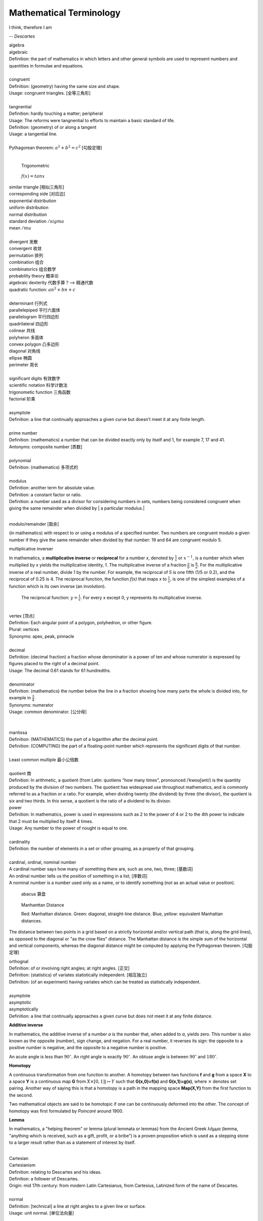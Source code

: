 Mathematical Terminology
========================

I think, therefore I am

-- *Descartes*

| algebra
| algebraic
| Definition: the part of mathematics in which letters and other general symbols are used to represent numbers and quantities in formulae and equations.
| 
| congruent 
| Definition: (geometry) having the same size and shape.
| Usage: congruent triangles. [全等三角形]
| 
| tangnential
| Definition: hardly touching a matter; peripheral
| Usage: The reforms were tangnential to efforts to maintain a basic standard of life.
| Definition: (geometry) of  or along a tangent
| Usage: a tangential line.
|
| Pythagorean theorem: :math:`a^2 + b^2 = c^2` [勾股定理]
|

.. image:: images/right_triangle.png

.. figure:: images/trigonometrics.png
   
   Trigonometric

.. figure:: images/tan_x.png

   :math:`f(x) = tan x`

| similar triangle [相似三角形]
| corresponding side [对应边] 
| exponential distribution
| uniform distribution
| normal distribution
| standard deviation   :math:`/sigma`
| mean  :math:`/mu`
| 
| divergent  发散
| convergent 收敛
| permutation 排列
| combination 组合
| combinatorics 组合数学
| probability theory 概率论
| algebraic dexterity 代数手算？--> 精通代数
| quadratic function: :math:`an^2 + bn +c`
|
| determinant 行列式
| parallelepiped 平行六面体
| parallelogram 平行四边形
| quadrilateral 四边形
| colinear 共线
| polyheron 多面体
| convex polygon 凸多边形
| diagonal 对角线
| ellipse 椭圆
| perimeter 周长
| 
| significant digits 有效数字
| scientific notation 科学计数法
| trigonometic function 三角函数
| factorial 阶乘
| 
| asymptote
| Definition: a line that continually approaches a given curve but doesn’t meet it at any finite length.
| 
| prime number
| Definition: (mathematics) a number that can be divided exactly only by itself and 1, for example 7, 17 and 41.
| Antonyms: composite number [质数]
| 
| polynomial
| Definition: (mathematics) 多项式的
|
| modulus
| Definition: another term for absolute value.
| Definition: a constant factor or ratio.
| Definition: a number used as a divisor for considering numbers in sets, numbers being considered congruent when giving the same remainder when divided by | a particular modulus.| 
| 

modulo/remainder [取余]

(in mathematics) with respect to or using a modulus of a specified number.
Two numbers are congruent modulo a given number if they give the same remainder
when divided by that number: 19 and 64 are congruent modulo 5.

multiplicative inverser

In mathematics, a **multiplicative inverse** or **reciprocal** for a number *x*,
denoted by :math:`\frac{1}{x}` or :math:`x^{−1}`, is a number which when multiplied
by x yields the multiplicative identity, 1. The multiplicative inverse of a fraction
:math:`\frac{a}{b}` is :math:`\frac{b}{a}`. For the multiplicative inverse of a real
number, divide 1 by the number. For example, the reciprocal of 5 is one fifth (1/5 or 0.2),
and the reciprocal of 0.25 is 4. The reciprocal function, the function *f(x)* that maps *x* 
to :math:`\frac{1}{x}`, is one of the simplest examples of a function which is its own inverse
(an involution).

.. figure:: images/one_over_x.png

   The reciprocal function: :math:`y = \frac{1}{x}`. For every x except 0, y represents its multiplicative inverse.

|
| vertex [顶点]
| Definition: Each angular point of a polygon, polyhedron, or other figure.
| Plural: vertices
| Synonyms: apex, peak, pinnacle
| 
| decimal
| Definition: (decimal fraction) a fraction whose denominator is a power of ten and whose numerator is expressed by figures placed to the right of a decimal point.
| Usage: The decimal 0.61 stands for 61 hundredths.
| 
| denominator
| Definition: (mathematics) the number below the line in a fraction showing how many parts the whole is divided into, for example in :math:`\frac{3}{4}`.
| Synonyms: numerator
| Usage: common denominator. [公分母]
| 
| 
| mantissa
| Definition: (MATHEMATICS) the part of a logarithm after the decimal point.
| Definition: (COMPUTING) the part of a floating-point number which represents the significant digits of that number.
| 
| Least common multiple 最小公倍数
|
| quotient 商
| Definition: In arithmetic, a quotient (from Latin: quotiens "how many times", pronounced /ˈkwoʊʃənt/) is the quantity produced by the division of two numbers. The quotient has widespread use throughout mathematics, and is commonly referred to as a fraction or a ratio. For example, when dividing twenty (the dividend) by three (the divisor), the quotient is six and two thirds. In this sense, a quotient is the ratio of a dividend to its divisor.

.. image:: images/quotient.png

.. image:: images/arithmetic_operations.png

| power
| Definition: In mathematics, power is used in expressions such as 2 to the power of 4 or 2 to the 4th power to indicate that 2 must be multiplied by itself 4 times.
| Usage: Any number to the power of nought is equal to one.
| 
| cardinality
| Definition: the number of elements in a set or other grouping, as a property of that grouping.
| 
| cardinal, ordinal, nominal number
| A cardinal number says how many of something there are, such as one, two, three; [基数词]
| An ordinal number tells us the position of something in a list; [序数词]
| A nominal number is a number used only as a name, or to identify something (not as an actual value or position). 

.. figure:: images/abacus.jpg

   abacus 算盘

.. figure:: images/Manhattan_distance.svg

   Manhanttan Distance
   
   Red: Manhattan distance.
   Green: diagonal, straight-line distance. 
   Blue, yellow: equivalent Manhattan distances.

The distance between two points in a grid based on a strictly horizontal
and/or vertical path (that is, along the grid lines), as opposed to the diagonal
or "as the crow flies" distance. The Manhattan distance is the simple sum of the
horizontal and vertical components, whereas the diagonal distance might be
computed by applying the Pythagorean theorem. [勾股定理]

| orthognal
| Definition: of or involving right angles; at right angles. [正交]
| Definition: (statistics) of variates statistically independent. [相互独立]
| Definition: (of an experiment) having variates which can be treated as statistically independent.
| 
| asymptote
| asymptotic
| asymptotically
| Definition: a line that continually approaches a given curve but does not meet it at any finite distance.

.. image:: images/asymptotic_example.svg.png


**Additive inverse**
 
In mathematics, the additive inverse of a number *a* is the number that, 
when added to *a*, yields zero. This number is also known as the opposite (number), 
sign change, and negation. For a real number, it reverses its sign: the opposite to 
a positive number is negative, and the opposite to a negative number is positive.


An acute angle is less than :math:`90^\circ`.
An right angle is exactly :math:`90^\circ`.
An obtuse angle is between :math:`90^\circ` and :math:`180^\circ`.


**Homotopy**

A continuous transformation from one function to another. 
A homotopy between two functions **f** and **g** from a space **X** to a space **Y** 
is a continuous map **G** from :math:`X \times [0,1]| \mapsto Y` such that **G(x,0)=f(x)** 
and **G(x,1)=g(x)**, where :math:`\times` denotes set pairing. Another way of saying this 
is that a homotopy is a path in the mapping space **Map(X,Y)** from the first function to 
the second.

Two mathematical objects are said to be homotopic if one can be continuously deformed into the other. 
The concept of homotopy was first formulated by *Poincaré* around 1900.


**Lemma**

In mathematics, a "helping theorem" or lemma (plural lemmata or lemmas) 
from the Ancient Greek λῆμμα (lemma, "anything which is received, such as 
a gift, profit, or a bribe”) is a proven proposition which is used as a 
stepping stone to a larger result rather than as a statement of interest 
by itself.

|
| Cartesian
| Cartesianism
| Definition: relating to Descartes and his ideas.
| Definition: a follower of Descartes.
| Origin: mid 17th century: from modern Latin Cartesianus, from Cartesius, Latinized form of the name of Descartes.
| 
| normal
| Definition: [technical] a line at right angles to a given line or surface.
| Usage: unit normal. [单位法向量]
|
| extrapolate
| Definition: extend the application of (a method or conclusion, especially one based on statistics) 
| to an unknown situation by assuming that existing trends will continue or similar methods 
| will be applicable.
| Usage: the results cannot be extrapolated to other patient groups.
| Usage: it is always dangerous to extrapolate from a sample.
| Usage: attempts to extrapolate likely human cancers from laboratory studies.
| Definition: (mathematics) extend (a graph, curve, or range of values) by inferring unknown values 
| from trends in the known data.
| 
| interpolate
| Definition: insert (something of a different nature) into something else.
| Usage: illustrations were interpolated in the text.
| Definition: interject (a remark) in a conversation.
| Usage: “I dare say,” interpolated her employer
| Definition: (mathematics) insert (an intermediate value or term) into a series 
| by estimating or calculating it from surrounding known values.